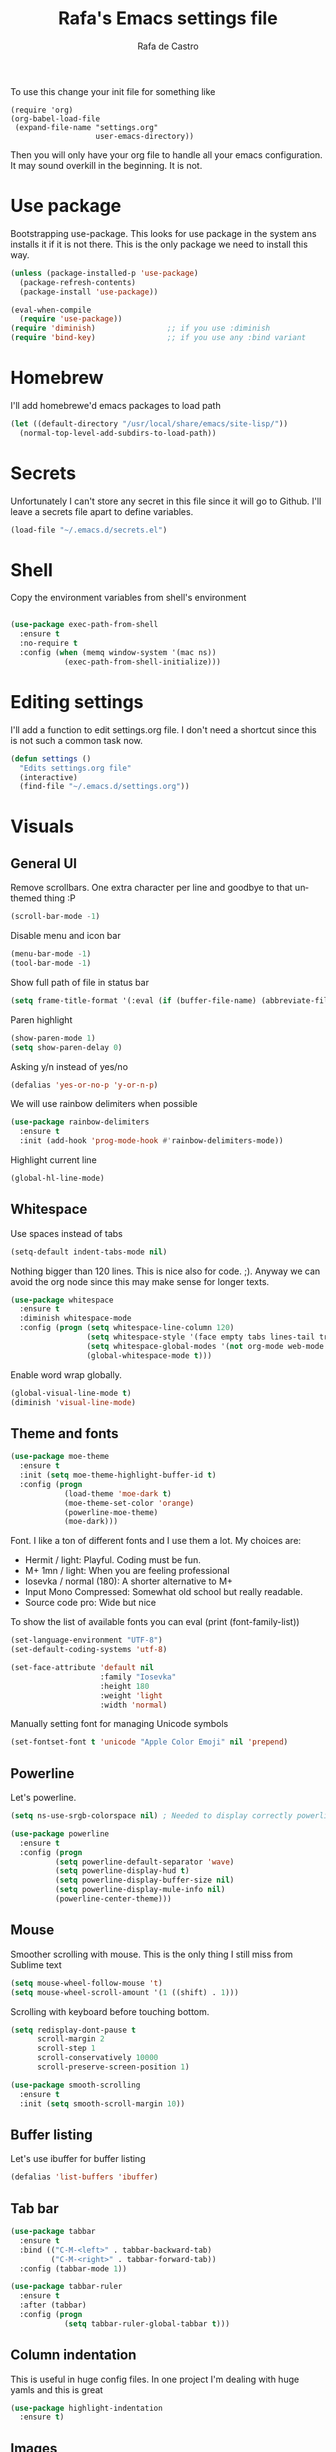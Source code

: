 #+TITLE:   Rafa's Emacs settings file
#+AUTHOR:  Rafa de Castro
#+EMAIL:   rafael@micubiculo.com
#+LANGUAGE: en
#+PROPERTY: header-args :tangle yes
#+EXPORT_SELECT_TAGS: export
#+EXPORT_EXCLUDE_TAGS: noexport
#+OPTIONS: H:4 num:nil toc:t \n:nil @:t ::t |:t ^:{} -:t f:t *:t
#+OPTIONS: skip:nil d:(HIDE) tags:not-in-toc
#+TODO: SOMEDAY(s) TODO(t) INPROGRESS(i) WAITING(w@/!) NEEDSREVIEW(n@/!) | DONE(d)
#+TODO: WAITING(w@/!) HOLD(h@/!) | CANCELLED(c@/!)
#+TAGS: export(e) noexport(n)
#+STARTUP: align fold nodlcheck lognotestate content

[[file:emacs-logo.png]]

To use this change your init file for something like

#+BEGIN_SRC
(require 'org)
(org-babel-load-file
 (expand-file-name "settings.org"
                   user-emacs-directory))
#+END_SRC

Then you will only have your org file to handle all your emacs configuration. It may sound overkill in the beginning. It is not.

* Use package

Bootstrapping use-package. This looks for use package in the system ans installs it if it is not there. This is the only package we need to install this way.

#+BEGIN_SRC emacs-lisp
(unless (package-installed-p 'use-package)
  (package-refresh-contents)
  (package-install 'use-package))

(eval-when-compile
  (require 'use-package))
(require 'diminish)                ;; if you use :diminish
(require 'bind-key)                ;; if you use any :bind variant
#+END_SRC


* Homebrew

I'll add homebrewe'd emacs packages to load path

#+BEGIN_SRC emacs-lisp
(let ((default-directory "/usr/local/share/emacs/site-lisp/"))
  (normal-top-level-add-subdirs-to-load-path))
#+END_SRC

* Secrets

Unfortunately I can't store any secret in this file since it will go to Github. I'll leave a secrets file apart to define variables.
#+BEGIN_SRC emacs-lisp
(load-file "~/.emacs.d/secrets.el")
#+END_SRC


* Shell

Copy the environment variables from shell's environment

#+BEGIN_SRC emacs-lisp

(use-package exec-path-from-shell
  :ensure t
  :no-require t
  :config (when (memq window-system '(mac ns))
            (exec-path-from-shell-initialize)))
#+END_SRC

* Editing settings

I'll add a function to edit settings.org file. I don't need a shortcut since this is not such a common task now.

#+BEGIN_SRC emacs-lisp
(defun settings ()
  "Edits settings.org file"
  (interactive)
  (find-file "~/.emacs.d/settings.org"))
#+END_SRC

* Visuals

** General UI

Remove scrollbars. One extra character per line and goodbye to that unthemed thing :P

#+BEGIN_SRC emacs-lisp
(scroll-bar-mode -1)
#+END_SRC

Disable menu and icon bar

#+BEGIN_SRC emacs-lisp
(menu-bar-mode -1)
(tool-bar-mode -1)
#+END_SRC

Show full path of file in status bar

#+BEGIN_SRC emacs-lisp
(setq frame-title-format '(:eval (if (buffer-file-name) (abbreviate-file-name (buffer-file-name)) "%b")))
#+END_SRC

Paren highlight
#+BEGIN_SRC emacs-lisp
(show-paren-mode 1)
(setq show-paren-delay 0)
#+END_SRC

Asking y/n instead of yes/no

#+BEGIN_SRC emacs-lisp
(defalias 'yes-or-no-p 'y-or-n-p)
#+END_SRC

We will use rainbow delimiters when possible

#+BEGIN_SRC emacs-lisp
(use-package rainbow-delimiters
  :ensure t
  :init (add-hook 'prog-mode-hook #'rainbow-delimiters-mode))
#+END_SRC

Highlight current line

#+BEGIN_SRC emacs-lisp
(global-hl-line-mode)
#+END_SRC


** Whitespace

Use spaces instead of tabs

#+BEGIN_SRC emacs-lisp
(setq-default indent-tabs-mode nil)
#+END_SRC

Nothing bigger than 120 lines. This is nice also for code. ;). Anyway we can avoid the org node since this may make sense for longer texts.

#+BEGIN_SRC emacs-lisp
(use-package whitespace
  :ensure t
  :diminish whitespace-mode
  :config (progn (setq whitespace-line-column 120)
                 (setq whitespace-style '(face empty tabs lines-tail trailing))
                 (setq whitespace-global-modes '(not org-mode web-mode "Web" emacs-lisp-mode))
                 (global-whitespace-mode t)))
#+END_SRC

Enable word wrap globally.

#+BEGIN_SRC emacs-lisp
(global-visual-line-mode t)
(diminish 'visual-line-mode)
#+END_SRC

** Theme and fonts

#+BEGIN_SRC emacs-lisp
(use-package moe-theme
  :ensure t
  :init (setq moe-theme-highlight-buffer-id t)
  :config (progn
            (load-theme 'moe-dark t)
            (moe-theme-set-color 'orange)
            (powerline-moe-theme)
            (moe-dark)))
#+END_SRC

Font. I like a ton of different fonts and I use them a lot. My choices are:

- Hermit / light: Playful. Coding must be fun.
- M+ 1mn / light: When you are feeling professional
- Iosevka / normal (180): A shorter alternative to M+
- Input Mono Compressed: Somewhat old school but really readable.
- Source code pro: Wide but nice

To show the list of available fonts you can eval
(print (font-family-list))

#+BEGIN_SRC emacs-lisp
(set-language-environment "UTF-8")
(set-default-coding-systems 'utf-8)

(set-face-attribute 'default nil
                    :family "Iosevka"
                    :height 180
                    :weight 'light
                    :width 'normal)
#+END_SRC

Manually setting font for managing Unicode symbols

#+BEGIN_SRC emacs-lisp
(set-fontset-font t 'unicode "Apple Color Emoji" nil 'prepend)
#+END_SRC

** Powerline

Let's powerline.

#+BEGIN_SRC emacs-lisp
(setq ns-use-srgb-colorspace nil) ; Needed to display correctly powerline separators

(use-package powerline
  :ensure t
  :config (progn
          (setq powerline-default-separator 'wave)
          (setq powerline-display-hud t)
          (setq powerline-display-buffer-size nil)
          (setq powerline-display-mule-info nil)
          (powerline-center-theme)))
#+END_SRC

** Mouse

Smoother scrolling with mouse. This is the only thing I still miss from Sublime text

#+BEGIN_SRC emacs-lisp
(setq mouse-wheel-follow-mouse 't)
(setq mouse-wheel-scroll-amount '(1 ((shift) . 1)))
#+END_SRC

Scrolling with keyboard before touching bottom.

#+BEGIN_SRC emacs-lisp
(setq redisplay-dont-pause t
      scroll-margin 2
      scroll-step 1
      scroll-conservatively 10000
      scroll-preserve-screen-position 1)

(use-package smooth-scrolling
  :ensure t
  :init (setq smooth-scroll-margin 10))

#+END_SRC

** Buffer listing

Let's use ibuffer for buffer listing

#+BEGIN_SRC emacs-lisp
(defalias 'list-buffers 'ibuffer)
#+END_SRC

** Tab bar

#+BEGIN_SRC emacs-lisp
(use-package tabbar
  :ensure t
  :bind (("C-M-<left>" . tabbar-backward-tab)
         ("C-M-<right>" . tabbar-forward-tab))
  :config (tabbar-mode 1))

(use-package tabbar-ruler
  :ensure t
  :after (tabbar)
  :config (progn
            (setq tabbar-ruler-global-tabbar t)))
#+END_SRC


** Column indentation

This is useful in huge config files. In one project I'm dealing with huge yamls and this is great

#+BEGIN_SRC emacs-lisp
(use-package highlight-indentation
  :ensure t)
#+END_SRC

** Images

Let's loop gifs by default

#+BEGIN_SRC emacs-lisp
(setq image-animate-loop 1)
#+END_SRC

* Minibuffer

Incremental search in minibuffer

#+BEGIN_SRC emacs-lisp
(iswitchb-mode 1)
#+END_SRC

By default arrow keys do not work in iswitchb
This can solve it

#+BEGIN_SRC emacs-lisp
(defun iswitchb-local-keys ()
  (mapc (lambda (K)
	  (let* ((key (car K)) (fun (cdr K)))
	    (define-key iswitchb-mode-map (edmacro-parse-keys key) fun)))
	'(("<right>" . iswitchb-next-match)
	  ("<left>"  . iswitchb-prev-match)
	  ("<up>"    . ignore             )
	  ("<down>"  . ignore             ))))
(add-hook 'iswitchb-define-mode-map-hook 'iswitchb-local-keys)
#+END_SRC

* Keyboard

#+BEGIN_SRC emacs-lisp
(setq mac-option-key-is-meta t)
(setq mac-right-option-modifier nil)
(setq mac-command-modifier 'super)
#+END_SRC

This is not too useful but it is awesome. This makes Fn key in Mac to be Hyper.
I must admit that this is only here so I can make an hyper-space combo.

#+BEGIN_SRC emacs-lisp
(setq ns-function-modifier 'hyper)  ; make Fn key do Hyper
#+END_SRC

There are some default mac bindings that are annoying to me. I will disable s-P for printing and all the function keys.

#+BEGIN_SRC emacs-lisp
(global-unset-key (kbd "s-p"))
(global-unset-key (kbd "<f1>"))
(global-unset-key (kbd "<f2>"))
#+END_SRC

* Mouse in terminal

This takes back mouse and makes it work in a terminal. Commented until I make terminal mode to work as I want.

#+BEGIN_SRC emacs-lisp
(require 'mouse)
(xterm-mouse-mode t)
(defun track-mouse (e))
(setq mouse-sel-mode t)
#+END_SRC

* Manipulating text

This is a small script so ALT key drags lines up and down.

#+BEGIN_SRC emacs-lisp
(use-package move-text
  :ensure t
  :bind (("M-<up>" . move-text-up)
         ("M-<down>" . move-text-down)))
#+END_SRC

Line duplication

#+BEGIN_SRC emacs-lisp
(defun duplicate-line ()
  "Duplicates current line"
  (interactive)
  (let
      ((text-to-insert (thing-at-point 'line)))
    (forward-line 1)
    (insert text-to-insert)
    (forward-line -1)))

(global-set-key (kbd "C-*") 'duplicate-line)

(defun eval-and-replace ()
  "Replace the preceding sexp with its value."
  (interactive)
  (backward-kill-sexp)
  (condition-case nil
      (prin1 (eval (read (current-kill 0)))
             (current-buffer))
    (error (message "Invalid expression")
           (insert (current-kill 0)))))

(global-set-key (kbd "C-c C-e") 'eval-and-replace)
#+END_SRC

I don't want ALT-backspace to change my kill ring since I don't often want that there.

#+BEGIN_SRC emacs-lisp
(defun delete-word (arg)
  "Delete characters backward until encountering the beginning of a word.
With argument ARG, do this that many times."
  (interactive "p")
  (delete-region (point) (progn (backward-word arg) (point))))

(global-set-key (kbd "<M-backspace>") 'delete-word)
#+END_SRC

* Windows

** Moving in windows

This is a small snippet to move to next or previous windows with C-x p and C-x o

#+BEGIN_SRC emacs-lisp
(global-set-key (kbd "C-x p") 'other-window)

(defun other-window-previous (&optional n)
  "Moves to previous window"
  (interactive "p")
  (other-window (if n (- n) -1)))

(global-set-key (kbd "C-x o") 'other-window-previous)
#+END_SRC

Enabling winner mode to restore the configuration of window layout.

#+BEGIN_SRC emacs-lisp
(winner-mode t)
#+END_SRC

** Golden Ratio

This is a cool package to help in making the current window more prominent

#+BEGIN_SRC emacs-lisp
(use-package golden-ratio
  :ensure t
  :diminish golden-ratio-mode
  :init
  (golden-ratio-mode 1))
#+END_SRC
** Eyebrowse

Eyebrowse is extremely useful for temporarily maximize a window and then go back to its previous split state.

#+BEGIN_SRC emacs-lisp
(use-package eyebrowse
  :ensure t
  :init (eyebrowse-mode t))
#+END_SRC

* Undo

Much better undo than the default one.

#+BEGIN_SRC emacs-lisp

(use-package undo-tree
  :ensure t
  :diminish undo-tree-mode
  :init
    (progn
      (global-undo-tree-mode 1)
      (defalias 'redo 'undo-tree-redo)

      (global-set-key (kbd "s-z") 'undo)
      (global-set-key (kbd "s-Z") 'redo)))
#+END_SRC

This is binding the visualization to C-s-z but instead of that combo I need to use that strange status number.

#+BEGIN_SRC emacs-lisp
(global-set-key (kbd "<C-s-268632090>") 'undo-tree-visualize)
#+END_SRC

* Selecting text

Typing over a selection deletes text

#+BEGIN_SRC emacs-lisp
(delete-selection-mode 1)
#+END_SRC

Expand region key binding.

#+BEGIN_SRC emacs-lisp
(use-package expand-region
  :ensure t
  :bind (("s-e" . er/expand-region)
         ("s-E" . er/contract-region)))
#+END_SRC

These are multiple cursors bindings.

#+BEGIN_SRC emacs-lisp
(use-package multiple-cursors
  :ensure t
  :bind (("C-d" . mc/mark-next-like-this)
         ("C-S-d" . mc/mark-previous-like-this)
         ("C-M-d" . mc/mark-all-like-this)
         ("H-SPC" . set-rectangular-region-anchor)))
#+END_SRC

* Moving around
** Avy jump

Avy jump is great for moving around. I use the new timer version. This was introduced in avy 0.4.0 and it is a really beautiful way of moving around. A combination of classical avy jump + isearch


#+BEGIN_SRC emacs-lisp

(use-package avy
  :ensure t
  :bind ("C-c j" . avy-goto-char-timer))
#+END_SRC

** Jump to char

I found this to be super awesome specially in combination with multiple cursors.

#+BEGIN_SRC emacs-lisp
(use-package jump-char
  :ensure t
  :bind (("C-c u" . jump-char-backward)
         ("C-c i" . jump-char-forward)))
#+END_SRC

** Goto URL

#+BEGIN_SRC emacs-lisp
(add-hook 'text-mode-hook 'goto-address-mode)
(add-hook 'prog-mode-hook 'goto-address-prog-mode)
#+END_SRC
* Open in external editor

A small snippet to open current file in external editor.

TODO: give credit for this.

#+BEGIN_SRC emacs-lisp
(defun open-with (arg)
  "Open visited file in default external program.

With a prefix ARG always prompt for command to use."
  (interactive "P")
  (when buffer-file-name
    (shell-command (concat
                    (cond
                     ((and (not arg) (eq system-type 'darwin)) "open")
                     ((and (not arg) (member system-type '(gnu gnu/linux gnu/kfreebsd))) "xdg-open")
                     (t (read-shell-command "Open current file with: ")))
                    " "
                    (shell-quote-argument buffer-file-name)))))

(global-set-key (kbd "C-c o") 'open-with)
#+END_SRC

* White space handling

Remove trailing whitespace of the file

#+BEGIN_SRC emacs-lisp
(add-hook 'before-save-hook 'delete-trailing-whitespace)
#+END_SRC

* Midnight

#+BEGIN_SRC emacs-lisp
(require 'midnight)
#+END_SRC

Kill buffers if they were last disabled more than this seconds ago

#+BEGIN_SRC emacs-lisp
(setq clean-buffer-list-delay-special 900)

(defvar clean-buffer-list-timer nil
  "Stores clean-buffer-list timer if there is one. You can disable clean-buffer-list by (cancel-timer clean-buffer-list-timer).")

;; run clean-buffer-list every 4 hours
(setq clean-buffer-list-timer (run-at-time t 14400 'clean-buffer-list))

;; kill everything, clean-buffer-list is very intelligent at not killing
;; unsaved buffer.
(setq clean-buffer-list-kill-regexps '("^.*$"))
#+END_SRC

* Backup files

This will create a folder called $HOME/.saves-emacs that will contain all backups.

This is done so we avoid cluttering the folder where the file is being edited

#+BEGIN_SRC emacs-lisp
(setq
   backup-by-copying t      ; don't clobber symlinks
   backup-directory-alist
    '(("." . "~/.saves-emacs"))    ; don't litter my fs tree
   delete-old-versions t
   kept-new-versions 6
   kept-old-versions 2
   version-control t)       ; use versioned backups
#+END_SRC

* Projectile

Enabling projectile for project management

#+BEGIN_SRC emacs-lisp
(use-package projectile
  :ensure t
  :diminish projectile-mode "Ⓟ"
  :init (setq projectile-enable-caching nil)
  :config (projectile-global-mode))
#+END_SRC


* Spellchecker

#+BEGIN_SRC emacs-lisp
;; Flyspell
(diminish 'flyspell-mode)

(global-set-key (kbd "<f8>") 'ispell-word)
(global-set-key (kbd "C-S-<f8>") 'flyspell-mode)
(global-set-key (kbd "C-M-<f8>") 'flyspell-buffer)

(add-hook 'text-mode-hook 'flyspell-mode)
(add-hook 'markdown-mode-hook 'flyspell-mode)

(let ((langs '("english" "spanish")))
      (setq lang-ring (make-ring (length langs)))
      (dolist (elem langs) (ring-insert lang-ring elem)))

(defun cycle-ispell-languages ()
  (interactive)
  (let ((lang (ring-ref lang-ring -1)))
    (ring-insert lang-ring lang)
    (ispell-change-dictionary lang)))

(ispell-change-dictionary "english")
(setq flyspell-default-dictionary "english")

(global-set-key (kbd "C-S-s-<f8>") 'cycle-ispell-languages)
#+END_SRC

* Org mode

Org mode is one of the most awesome things in emacs.

Binding F7 to open a personal_notes.org file in root of projectile and F3 to the agenda file.

#+BEGIN_SRC emacs-lisp
  (require 'projectile)

  (defun my/projectile-open-personal-notes ()
    "Opens a personal_notes.org file in project folder"
    (interactive)
    (let
        ((folder (car (projectile-get-project-directories))))
      (if folder
          (find-file (concat folder "personal_notes.org"))
        (message "No project folder found"))))

  (defun my/open-org-agenda ()
    "Opens agenda file"
    (interactive)
    (find-file "~/Dropbox/org/index.org"))

  (use-package org
    :ensure t
    :bind (("<f3>" . my/open-org-agenda)
           ("<f7>" . my/projectile-open-personal-notes)
           ("C-c c" . org-capture)
           ("C-c a" . org-agenda))
    :init (progn
            (setq org-hide-emphasis-markers t)
            (setq org-startup-with-inline-images t)
            (setq org-default-notes-file "~/Dropbox/org/capture.org")
            (setq org-capture-templates
                  '(("t" "Todo" entry (file+headline "~/Dropbox/org/index.org" "Tasks") "* TODO %?\n  %i\n  %a")
                    ("b" "Book" entry (file "~/Dropbox/org/library.org") "* TODO %?\n:PROPERTIES:\n#+INTERLEAVE_PDF: /Users/rafael/Dropbox/Calibre/\n:END:")
                    ("r" "Retro" entry (file+headline "~/Dropbox/org/retro.org" "Retro") "* %?\nEntered on %U\n  %i\n  %a")))
            (setq org-directory "~/Dropbox/org")
            (setq org-mobile-inbox-for-pull "~/Dropbox/org/index.org")
            (setq org-mobile-directory "~/Dropbox/Apps/MobileOrg")
            (setq org-todo-keywords
                  '((sequence "TODO" "INPROGRESS" "DONE(!)" )))
            ))
#+END_SRC

Org bullets will display bullet points as UTF characters

#+BEGIN_SRC emacs-lisp
(use-package org-bullets
  :ensure t
  :config (add-hook 'org-mode-hook (lambda () (org-bullets-mode 1))))

#+END_SRC

The export to HTML of org mode requires htmlize

#+BEGIN_SRC emacs-lisp
(use-package htmlize
  :ensure t)
#+END_SRC

Let's configure some languages to run in org-babel mode.

- Ditta: To draw diagrams
- Haskell
- Ruby
- A REST client

#+BEGIN_SRC emacs-lisp
(org-babel-do-load-languages 'org-babel-load-languages '(
        (ruby . t)
        (ditaa . t)
        (haskell . t)
        (restclient . t)))

(setq org-ditaa-jar-path "/usr/local/Cellar/ditaa/0.10/libexec/ditaa0_10.jar")
#+END_SRC

I can never accept code from external sources :P161

#+BEGIN_SRC emacs-lisp
(defun my-org-confirm-babel-evaluate (lang body) nil)
(setq org-confirm-babel-evaluate 'my-org-confirm-babel-evaluate)
#+END_SRC

#+RESULTS:
: my-org-confirm-babel-evaluate

Adding bibliography. I'm starting to write a lot these days so a bibliography plugin is nice.

#+BEGIN_SRC emacs-lisp
(use-package org-ref
  :ensure t)
#+END_SRC

Adding a function to save images in clipboard to a doc

#+BEGIN_SRC emacs-lisp
  (defun org-image-from-clipboard ()
    "Takes a screenshot into a time stamped unique-named file in the
  same directory as the org-buffer and insert a link to this file."
    (interactive)
    (org-display-inline-images)
    (let ((filename (concat
                    (make-temp-name
                     (concat (file-name-nondirectory (buffer-file-name)) "_imgs/" (format-time-string "%Y%m%d_%H%M%S_")) ) ".png")))
      (unless (file-exists-p (file-name-directory filename))
        (make-directory (file-name-directory filename)))
      (call-process "pngpaste" nil nil nil filename)
      (if (file-exists-p filename)
          (insert (concat "[[file:" filename "]]")))
      (org-display-inline-images)))

#+END_SRC

* Ivy

Back to Ivy. It is faster than Helm and that is enough for me these days.

Swiper is beautiful. Better than standard search.

#+BEGIN_SRC emacs-lisp
  (use-package ivy
      :ensure t
      :diminish ivy-mode
      :bind (("C-x b" . ivy-switch-buffer)
             ("C-c v" . ivy-push-view)
             ("C-c V" . ivy-pop-view))
      :config (setq ivy-use-virtual-buffers t)
      :init (ivy-mode 1))

  (use-package counsel
      :ensure t
      :bind (
             ("M-x" . counsel-M-x)
             ("C-S-f" . counsel-rg))
      :init (setq counsel-rg-base-command "rg -i --no-heading --line-number --color never %s ."))

  (use-package swiper
      :ensure t
      :bind (("C-s" . swiper)))
#+END_SRC

Using projectile mode

#+BEGIN_SRC emacs-lisp
  (setq projectile-completion-system 'ivy)

  (use-package counsel-projectile
    :ensure t
    :bind (("C-p" . counsel-projectile-find-file)
           ("C-f" . counsel-projectile-rg))
    :init ()
    :config ())
#+END_SRC

* Snippets

#+BEGIN_SRC emacs-lisp
(use-package yasnippet
  :ensure t
  :diminish yas-minor-mode "Ⓨ "
  :config (progn (setq yas-snippet-dirs '("~/.emacs.d/snippets"))
                 (add-hook 'term-mode-hook (lambda() (setq yas-dont-activate t)))
                 (yas-global-mode 1)))
#+END_SRC

* Programming languages

Globally we will enable electric pair to match parentheses.

#+BEGIN_SRC emacs-lisp
(electric-pair-mode 1)
#+END_SRC

We will globally enable syntax highlight

#+BEGIN_SRC emacs-lisp
(use-package flycheck
  :ensure t
  :diminish flycheck-mode "✈"
  :config (add-hook 'after-init-hook #'global-flycheck-mode))

#+END_SRC

** Company mode

Company mode is used for autocompletion

I set the delay to 0 to prevent any waiting for the autocompletion popup to show

Usually it is not needed at the start (remember I use emacs daemon).

#+BEGIN_SRC emacs-lisp
(use-package company
  :ensure t
  :diminish company-mode "Ⓒ"
  :init (global-company-mode)
  :config (progn
                (setq company-idle-delay .3)
                (setq company-echo-delay 0)
                (setq company-tooltip-limit 15)
                (setq company-minimum-prefix-length 1)
                (setq company-dabbrev-downcase nil)))
#+END_SRC

** C Mode

This comes with emacs by default so I won't be use packaging

#+BEGIN_SRC emacs-lisp
;(define-key c-mode-map "\C-d/" nil)
#+END_SRC

** JSON

Awesome package to navigate json

#+BEGIN_SRC emacs-lisp
  (use-package json-navigator
    :ensure t)
#+END_SRC

** YAML

Just for coloring...

#+BEGIN_SRC emacs-lisp
(use-package yaml-mode
  :ensure t
  :diminish)
#+END_SRC

** RAML

#+BEGIN_SRC emacs-lisp
(use-package raml-mode
  :load-path "vendor/raml-mode"
  :diminish)
#+END_SRC


** Clojure

#+BEGIN_SRC emacs-lisp
;; (add-hook 'cider-mode-hook #'eldoc-mode)

;; In case of errors with nREPL you can enable this
;; (setq nrepl-log-messages t)

;; Hide cider special buffers
(setq nrepl-hide-special-buffers t)

;; Print a maximum of 100 items per collection
(setq cider-repl-print-length 100)

(setq cider-repl-result-prefix ";; => ")
(setq cider-interactive-eval-result-prefix ";; => ")
#+END_SRC

** Haskell

Let's add some packages for Haskell coding

#+BEGIN_SRC emacs-lisp
  (use-package haskell-mode
    :ensure t
    :init (progn
            (add-hook 'haskell-mode-hook 'turn-on-haskell-simple-indent)
            (add-hook 'haskell-mode-hook 'flycheck-mode)))
#+END_SRC


** HTML, templates & CSS

#+BEGIN_SRC emacs-lisp
(use-package web-mode
  :ensure t
  :mode (("\\.html?\\'" . web-mode)
         ("\\.html\\.erb\\'" . web-mode))
  :config
    (progn
      (setq web-mode-markup-indent-offset 2)
      (setq web-mode-css-indent-offset 2)
      (setq web-mode-code-indent-offset 2)
      (setq web-mode-enable-auto-pairing t))
      (setq web-mode-enable-current-element-highlight t))
#+END_SRC

Also for SASS

#+BEGIN_SRC emacs-lisp
(use-package scss-mode
  :ensure t
  :mode (("\\.scss\\'" . scss-mode))
  :config (setq scss-compile-at-save nil))
#+END_SRC

Some projects I do use HAML

#+BEGIN_SRC emacs-lisp
(use-package haml-mode
  :ensure t)
#+END_SRC

And our good old Emmet. Previously called Zencoding

#+BEGIN_SRC emacs-lisp
(use-package emmet-mode
  :ensure t
  :diminish
  :config (progn
            (add-hook 'css-mode-hook  'emmet-mode)
            (setq emmet-expand-jsx-className? t)))
#+END_SRC

** Markdown

#+BEGIN_SRC emacs-lisp
(use-package markdown-mode
  :ensure t
  :commands (markdown-mode gfm-mode)
  :mode (("README\\.md\\'" . gfm-mode)
         ("\\.md\\'" . markdown-mode)
         ("\\.markdown\\'" . markdown-mode))
  :init (setq markdown-command "multimarkdown"))
#+END_SRC

** Ruby

We will use RVM's provided Ruby

#+BEGIN_SRC emacs-lisp
(use-package rvm
  :ensure t
  :defer t
  :config (rvm-use-default))

#+END_SRC

Adding file types with no rb extension: rake files, irbrc...

#+BEGIN_SRC emacs-lisp
(add-to-list 'auto-mode-alist
	     '("\\.\\(?:gemspec\\|irbrc\\|gemrc\\|rake\\|rb\\|ru\\|thor\\)\\'" . ruby-mode))

(add-to-list 'auto-mode-alist
               '("\\(Capfile\\|Gemfile\\(?:\\.[a-zA-Z0-9._-]+\\)?\\|[rR]akefile\\)\\'" . ruby-mode))


;; Adding syntax checking
;(add-hook 'ruby-mode-hook 'flymake-ruby-load)
(add-hook 'ruby-mode-hook 'yafolding-mode)

(add-to-list 'auto-mode-alist '("\\.erb\\'" . web-mode))

(use-package projectile-rails
  :ensure t
  :diminish projectile-rails-mode "RoR "
  :config (add-hook 'projectile-mode-hook 'projectile-rails-on))
#+END_SRC

Use Rubocop for Ruby code linting

#+BEGIN_SRC emacs-lisp
(use-package rubocop
  :ensure t
  :diminish rubocop-mode
  :init (add-hook 'ruby-mode-hook #'rubocop-mode))
#+END_SRC

Project navigation with Robe

#+BEGIN_SRC emacs-lisp
(use-package robe
  :ensure t
  :init (progn
           (add-hook 'ruby-mode-hook 'robe-mode)
           (eval-after-load 'company
              '(push 'company-robe company-backends))
           (defadvice inf-ruby-console-auto (before activate-rvm-for-robe activate)
              (rvm-activate-corresponding-ruby))))
#+END_SRC

To not envy RubyMine users

#+BEGIN_SRC emacs-lisp
(use-package ruby-refactor
  :ensure t
  :init (add-hook 'ruby-mode-hook 'ruby-refactor-mode-launch))
#+END_SRC


** Elixir

#+BEGIN_SRC emacs-lisp

(use-package alchemist
  :ensure t
  :config (setq alchemist-hooks-test-on-save t)
  :bind (("C-c m" . alchemist-mix)))
#+END_SRC

** Javascript

Linting and syntax checking.

Before having it available you need to run

npm install -g eslint babel-eslint eslint-plugin-react


#+BEGIN_SRC emacs-lisp
(use-package js2-mode
  :ensure t
  :init (setq js-indent-level 2)
  :config (add-hook 'js-mode-hook 'js2-minor-mode))
#+END_SRC

React specific settings

#+BEGIN_SRC emacs-lisp
(add-to-list 'auto-mode-alist '("\\.jsx$" . web-mode))

(setq web-mode-content-types-alist
  '(("jsx" . "\\.js[x]?\\'")))
#+END_SRC

And for Vue.js
#+BEGIN_SRC emacs-lisp
(use-package vue-mode
  :ensure t
  :defer)
#+END_SRC

** Coffeescript

#+BEGIN_SRC emacs-lisp
(use-package coffee-mode
  :ensure t
  :config (custom-set-variables
            '(coffee-tab-width 2)))
#+END_SRC

** Typescript

Both adding support for coding and babel to accept it

#+BEGIN_SRC emacs-lisp
  (use-package tide
    :ensure t
    :preface (defun my/tide-save-hook ()
               (when (eq major-mode 'typescript-mode)
                 (tide-format-before-save)))

    :mode ("\\.ts\\'" . typescript-mode)
    :init
    (add-hook 'typescript-mode-hook
              (progn
                ;;(tide-setup)
                (eldoc-mode +1)
                (company-mode +1)
                (flycheck-mode +1)
                (tide-hl-identifier-mode +1)
                (add-hook 'before-save-hook 'my/tide-save-hook)
                (setq typescript-indent-level 4
                      typescript-expr-indent-offset 4
                      js-indent-level 4
                      company-tooltip-align-annotations t)
                )))

  (use-package ob-typescript
    :ensure t
    :init (org-babel-do-load-languages
           'org-babel-load-languages
           '((typescript . t))))
#+END_SRC

I will add angular support here since I play with angular only from typescript


#+BEGIN_SRC emacs-lisp
  (use-package ng2-mode
    :ensure t)
#+END_SRC


** Go

Go mode. This will also autoformat after saving following go standards

#+BEGIN_SRC emacs-lisp
(use-package go-mode
  :ensure t
  :defer
  :bind ("C-c C-r" . go-remove-unused-imports)
  :config (add-hook 'before-save-hook 'gofmt-before-save))
#+END_SRC


Autocomplete for Go. We will be using company mode too.

#+BEGIN_SRC emacs-lisp
(use-package company-go
  :defer
  :ensure t
  :config (add-hook 'go-mode-hook (lambda ()
                                    (set (make-local-variable 'company-backends) '(company-go))
                                      (company-mode))))
#+END_SRC

** Elm

#+BEGIN_SRC emacs-lisp
(use-package elm-mode
  :ensure t
  :defer
  :init (progn
           (add-hook 'elm-mode-hook #'elm-oracle-setup-completion)
           (setq elm-format-on-save t)
           (with-eval-after-load 'company
              (add-to-list 'company-backends 'company-elm))))

#+END_SRC

** Rust

#+BEGIN_SRC emacs-lisp
(use-package rust-mode
  :defer
  :ensure t)

#+END_SRC

** Scala

#+BEGIN_SRC emacs-lisp
(use-package ensime
  :ensure t)
#+END_SRC

* Git

We will use Magit for git. Also opening timemachine is a nice binding to have.

#+BEGIN_SRC emacs-lisp
(use-package magit
  :ensure t
  :bind (("<f6>" . magit-status))
  :config (setq magit-display-buffer-function 'magit-display-buffer-fullframe-status-v1))
#+END_SRC

Since I use github a lot let's use this layer over magit

#+BEGIN_SRC emacs-lisp
(use-package magithub
  :ensure t
  :after magit
  :config (magithub-feature-autoinject t))
#+END_SRC

Time machine is a nice package to browse the story of a file

#+BEGIN_SRC emacs-lisp
(use-package git-timemachine
  :ensure t
  :bind (("C-<f6>" . git-timemachine)))

#+END_SRC

Also for some projects it is nice to be able to browse the file on Github.

#+BEGIN_SRC emacs-lisp
(use-package github-browse-file
  :ensure t
  :bind (("C-c g f" . github-browse-file)))
#+END_SRC

* Docker

Emacs is great for managing docker images. Also I will use the syntax help for Dockerfiles

#+BEGIN_SRC emacs-lisp
(use-package docker
  :ensure t)

(use-package dockerfile-mode
  :ensure t
  :config (add-to-list 'auto-mode-alist '("Dockerfile\\'" . dockerfile-mode)))

#+END_SRC
* Salt
#+BEGIN_SRC emacs-lisp
(use-package salt-mode
  :ensure t)
#+END_SRC
* Help and documentation

** Guide key

When I start typing a combo a help with the possible continuations appear if I wait for a while.

#+BEGIN_SRC emacs-lisp
(use-package guide-key
  :ensure t
  :diminish guide-key-mode
  :init (setq guide-key/guide-key-sequence t)
  :config (guide-key-mode 1))
#+END_SRC

** Dash

Integration with Dash

#+BEGIN_SRC emacs-lisp
(add-to-list 'load-path "~/.emacs.d/vendor/dash-at-point")
(autoload 'dash-at-point "dash-at-point"
  "Search the word at point with Dash." t nil)
(global-set-key "\C-cd" 'dash-at-point)
(global-set-key "\C-ce" 'dash-at-point-with-docset)
#+END_SRC

* File navigation
** Neo tree

#+BEGIN_SRC emacs-lisp
(defun neotree-to-root ()
  "Moves neotree to root of project"
  (interactive)

  (let ((git-folder (car (projectile-get-project-directories))))
                              (neotree-dir git-folder)))

(use-package neotree
  :ensure t
  :bind ("<C-tab>" . neotree-toggle))
#+END_SRC

** Dired

Making dired to open the file in the current buffer instead of opening a new one

#+BEGIN_SRC emacs-lisp
(put 'dired-find-alternate-file 'disabled nil)
#+END_SRC

Dired likes gnu ls more than ls in osx so let's make it use it

#+BEGIN_SRC emacs-lisp
(setq ls-lisp-use-insert-directory-program t)
(setq insert-directory-program "gls")
#+END_SRC

Also I prefer passing some switches to ls

#+BEGIN_SRC emacs-lisp
(setq dired-listing-switches "-lah")
#+END_SRC

Wdired mode is awesome. Let's bind a key to it. It allows us to write the buffer to rename files.

#+BEGIN_SRC emacs-lisp
(define-key dired-mode-map (kbd "C-w") 'wdired-change-to-wdired-mode)
#+END_SRC


* Keyfreq

This is just for measuring the frequency for the commands run

#+BEGIN_SRC emacs-lisp
(use-package keyfreq
  :ensure t
  :init (progn
          (keyfreq-mode 1)
          (keyfreq-autosave-mode 1)
          (setq keyfreq-excluded-commands
            '(self-insert-command
              abort-recursive-edit
              previous-line
              next-line))))
#+END_SRC

* Applications
** Restclient
#+BEGIN_SRC emacs-lisp
(use-package restclient
  :ensure t)

(use-package ob-restclient
  :ensure t)
#+END_SRC
** Email

We need to install mu with emacs support in OsX with

EMACS=$(which emacs) brew install mu --with-emacs --HEAD

#+BEGIN_SRC emacs-lisp
(setq mu4e-maildir "~/.Maildir")
(require 'mu4e)
(setq mu4e-get-mail-command "offlineimap")
(setq message-kill-buffer-on-exit t)

(setq mu4e-contexts
    `( ,(make-mu4e-context
	  :name "Personal"
	  :enter-func (lambda () (mu4e-message "Switch to the Personal context"))
	  ;; leave-func not defined
	  :match-func (lambda (msg)
			(when msg
			  (mu4e-message-contact-field-matches msg
			    :to "rafael@micubiculo.com")))
	  :vars '(  ( user-mail-address	     . "rafael@micubiculo.com"  )
		   ( user-full-name	    . "Rafa de Castro" )
		   ( mu4e-compose-signature .
		     (concat
		       "Rafa de Castro\n"
		       "http://joy.pm\n"))
                   (mu4e-drafts-folder . "/Personal/[Google Mail].Drafts")
                   (mu4e-sent-folder   . "/Personal/[Google Mail].Sent Mail")
                   (mu4e-trash-folder  . "/Personal/[Google Mail].Bin")))
       ,(make-mu4e-context
	  :name "Work"
	  :enter-func (lambda () (mu4e-message "Switch to the Work context"))
	  ;; leave-fun not defined
	  :match-func (lambda (msg)
			(when msg
			  (mu4e-message-contact-field-matches msg
			    :to "rafael.decastro@platform161.com")))
	  :vars '( ( user-mail-address	     . "rafael.decastro@platform161.com" )
		   ( user-full-name	    . "Rafael de Castro" )
		   ( mu4e-compose-signature .
		     (concat
		       "Rafael de Castro\n"))
                   (mu4e-drafts-folder . "/Work/[Gmail].Drafts")
                   (mu4e-sent-folder   . "/Work/[Gmail].Sent Mail")
                   (mu4e-trash-folder  . "/Work/[Gmail].Bin")))))
#+END_SRC

** RSS reader

I use elfeed to read RSS. It can be configured via and org mode file. Extra awesomeness!

#+BEGIN_SRC emacs-lisp
(defun elfeed-feeds ()
  "Open the elfeed feeds file"
  (interactive)
  (find-file "~/.emacs.d/elfeed/elfeed.org"))

(defun my/elfeed-send-to-pocket ()
  "Send current article to pocket"
  (interactive)
  (let
    ((url (elfeed-entry-link elfeed-show-entry)))
    (shell-command (concat  "echo '\\n\\n" url "' | msmtp readlater.iliwkd1e3iq@instapaper.com"))
    (message "Saved to Instapaper!")))

(defun my/elfeed-send-to-tts ()
  "Send current article to a text to speech system"
  (interactive)
  (let*
    ((html-to-read (elfeed-deref (elfeed-entry-content elfeed-show-entry)))
     (text-to-read (replace-regexp-in-string "<.*?>" "" html-to-read))
     (temp-input-file (make-temp-file "elfeed-input-tts"))
     (temp-output-file (make-temp-file "elfeed-output-tts" nil ".mp3"))
     (polly-command (concat "aws polly synthesize-speech --region eu-west-1 --output-format mp3 --voice-id Joanna --text \"$(< " temp-input-file ")\" " temp-output-file )))
    (progn
      (write-region text-to-read nil temp-input-file)
      (shell-command polly-command)
      (shell-command (concat "open -g " temp-output-file)))))

(use-package elfeed
  :ensure t
  :init (progn
          (use-package elfeed-org
              :ensure t
              :init (progn
                      (elfeed-org)
                      (setq rmh-elfeed-org-files (list "~/.emacs.d/elfeed/elfeed.org"))
                      (setq elfeed-use-curl t))
                      (setf url-queue-timeout 30)))
  :config
       (bind-keys :map elfeed-show-mode-map
                  ("x" . my/elfeed-send-to-pocket)
                  ("t" . my/elfeed-send-to-tts)))

#+END_SRC

** Spotify

Why leaving emacs? The most useful thing I can have here is just to stop current song if I have to pay attention to a different thing or stop the noise.

#+BEGIN_SRC emacs-lisp
(use-package spotify
  :ensure t
  :bind (("C-c s" . spotify-playpause)))
#+END_SRC

** PDFs

To read PDFs let's switch to pdf-tools. It is much much faster than docview. Also There is the interleave mode to ease the note taking.



#+BEGIN_SRC emacs-lisp
  (use-package pdf-tools
    :ensure t
    :init ()
    :config (add-to-list 'auto-mode-alist '("\\.pdf\\'" . pdf-view-mode)))

  (use-package interleave
    :ensure t)

  (use-package ivy-bibtex
    :ensure t
    :init (progn
            (setq bibtex-completion-bibliography
                  '("~/Dropbox/org/library.bib"))
            (setq bibtex-completion-fallback-options
                  '(("Lead 2 Amazon" . "http://lead.to/amazon/en/?key=%s&si=all&op=bt&bn=&so=sa&ht=us")
                    ("Google Scholar" . "https://scholar.google.com/scholar?q=%s")))))

  (setq debug-on-error t)
#+END_SRC

** Twitter

#+BEGIN_SRC emacs-lisp
  (use-package twittering-mode
    :ensure t
    :init (progn
            (setq twittering-use-master-password t)
            (setq twittering-icon-mode t)
            (setq twittering-timer-interval 300)
            (setq twittering-url-show-status nil)))
#+END_SRC

* Hydras

I will create a pair of hydras.

- f1: Navigates between apps installed in emacs like twitter or email
- f2: Navigate between most used projects

#+BEGIN_SRC emacs-lisp
  (use-package hydra
    :ensure t
    :bind (("<f1>" . applications-menu/body))
    :config (progn
              (hydra-add-font-lock)

              (defhydra applications-menu (:color blue :hint nil)
                "
  ^Apps^
  ------
  _f_: elfeed         📰
  _m_: mu4e           📧
  _r_: restclient     ➤
  _t_: twitter        🐦
  "
                ("r" restclient-mode :color blue)
                ("m" mu4e :color blue)
                ("f" elfeed :color blue)
                ("t" twit :color blue)
                ("q" nil))))
#+END_SRC

* Some general purpose functions

These are some general functions that are useful and have no better place to be in

** Copy file to clipboard

Copies the file to the clipboard.

#+BEGIN_SRC emacs-lisp
(defun current_buffer_file_name ()
  (if (equal major-mode 'dired-mode)
                      default-directory
                    (buffer-file-name)))

(defun copy-path-to-clipboard ()
  "Copy the current buffer full file path to the clipboard."
  (interactive)
  (let ((filename (current_buffer_file_name)))
    (when filename
      (kill-new filename)
      (message "Copied buffer file name '%s' to the clipboard." filename))))

(defun copy-filename-to-clipboard ()
  "Copy the current buffer file name relative to projectile root to the clipboard."
  (interactive)
  (let* ((base_path (car (projectile-get-project-directories)))
         (filename (replace-regexp-in-string base_path "" (current_buffer_file_name))))
     (when filename
       (kill-new filename)
       (message "Copied buffer file name '%s' to the clipboard." filename))))

#+END_SRC

** Chrome reload

This function just reloads chrome. This is useful to avoid too much alt-tab

#+BEGIN_SRC emacs-lisp
(defun chrome-reload ()
  "Reloads current chrome window"
  (interactive)
  (shell-command "chrome-cli reload"))

(define-prefix-command 'manage-browser-map)
(global-set-key (kbd "C-b") 'manage-browser-map)

(defun chrome-reload ()
  "Reloads current chrome window"
  (interactive)
  (shell-command "chrome-cli reload"))

(define-key manage-browser-map "r" 'chrome-reload)
#+END_SRC

* Custom scripts

These are scripts that are worthy of their own source file and I'm not including them here.

#+BEGIN_SRC emacs-lisp
(use-package copy-rtf
  :load-path "src/copy-rtf/"
  :commands (copy-rtf))

(use-package p161-mode
  :load-path "src/p161-mode/"
  :commands p161-mode)

(defun turn-on-p161-mode-hook ()
  (cond ((string-match "^//Users/rafael/code/platform161/" buffer-file-name)
         (p161-mode 1))))

; (add-hook 'text-mode-hook 'turn-on-p161-mode-hook)

(use-package reddit-client
  :load-path "src/reddit-client")

(load-file "~/.emacs.d/src/emacs-presentation-mode/emacs-presentation-mode.el")
#+END_SRC
